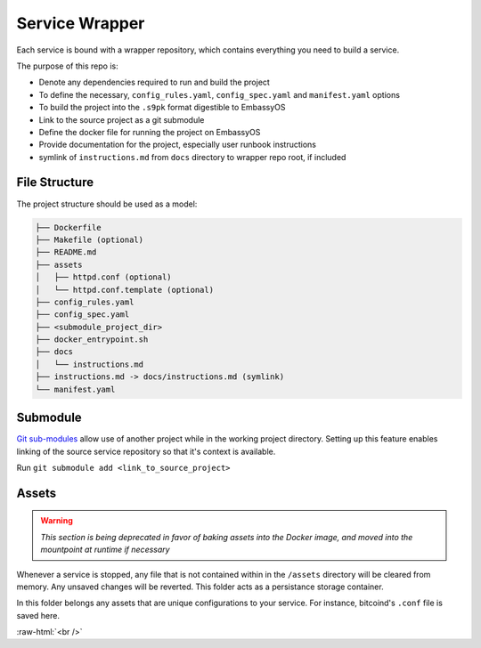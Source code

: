 .. _service_wrapper:

***************
Service Wrapper
***************

Each service is bound with a wrapper repository, which contains everything you need to build a service.

The purpose of this repo is:

- Denote any dependencies required to run and build the project
- To define the necessary, ``config_rules.yaml``, ``config_spec.yaml`` and ``manifest.yaml`` options
- To build the project into the ``.s9pk`` format digestible to EmbassyOS
- Link to the source project as a git submodule
- Define the docker file for running the project on EmbassyOS
- Provide documentation for the project, especially user runbook instructions
- symlink of ``instructions.md`` from ``docs`` directory to wrapper repo root, if included

File Structure
==============

The project structure should be used as a model:

.. code-block:: bash

    ├── Dockerfile
    ├── Makefile (optional)
    ├── README.md
    ├── assets
    │   ├── httpd.conf (optional)
    │   └── httpd.conf.template (optional)
    ├── config_rules.yaml
    ├── config_spec.yaml
    ├── <submodule_project_dir>
    ├── docker_entrypoint.sh
    ├── docs
    │   └── instructions.md
    ├── instructions.md -> docs/instructions.md (symlink)
    └── manifest.yaml

Submodule
==========

`Git sub-modules <https://www.git-scm.com/book/en/v2/Git-Tools-Submodules>`_ allow use of another project while in the working project directory. Setting up this feature enables linking of the source service repository so that it's context is available.

Run ``git submodule add <link_to_source_project>``

Assets
======

.. warning::

    *This section is being deprecated in favor of baking assets into the Docker image, and moved into the mountpoint at runtime if necessary*

Whenever a service is stopped, any file that is not contained within in the ``/assets`` directory will be cleared from memory. Any unsaved changes will be reverted. This folder acts as a persistance storage container.

In this folder belongs any assets that are unique configurations to your service. For instance, bitcoind's ``.conf`` file is saved here. 

.. role:: raw-html(raw)
    :format: html

:raw-html:`<br />`